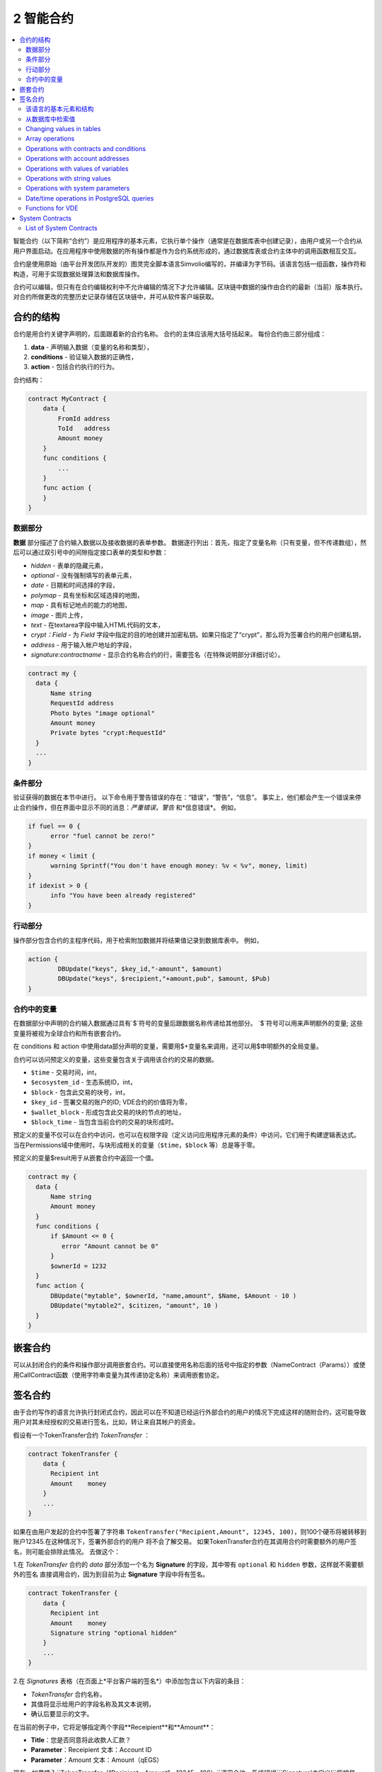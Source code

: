 ################################################################################
2 智能合约
################################################################################
.. contents::
  :local:
  :depth: 2

智能合约（以下简称“合约”）是应用程序的基本元素，它执行单个操作（通常是在数据库表中创建记录），由用户或另一个合约从用户界面启动。在应用程序中使用数据的所有操作都是作为合约系统形成的，通过数据库表或合约主体中的调用函数相互交互。

合约是使用原始（由平台开发团队开发的）图灵完全脚本语言Simvolio编写的，并编译为字节码。该语言包括一组函数，操作符和构造，可用于实现数据处理算法和数据库操作。

合约可以编辑，但只有在合约编辑权利中不允许编辑的情况下才允许编辑。区块链中数据的操作由合约的最新（当前）版本执行。对合约所做更改的完整历史记录存储在区块链中，并可从软件客户端获取。

********************************************************************************
合约的结构
********************************************************************************
合约是用合约关键字声明的，后面跟着新的合约名称。 合约的主体应该用大括号括起来。 每份合约由三部分组成：

1. **data** - 声明输入数据（变量的名称和类型），
2. **conditions** - 验证输入数据的正确性，
3. **action** - 包括合约执行的行为。

合约结构：

.. code:: js

  contract MyContract {
      data {
          FromId address
          ToId   address
          Amount money
      }
      func conditions {
          ...
      }
      func action {
      }
  }
  

数据部分
==============================
**数据** 部分描述了合约输入数据以及接收数据的表单参数。
数据逐行列出：首先，指定了变量名称（只有变量，但不传递数组），然后可以通过双引号中的间隙指定接口表单的类型和参数：

* *hidden* - 表单的隐藏元素，
* *optional* - 没有强制填写的表单元素，
* *date* - 日期和时间选择的字段，
* *polymap* - 具有坐标和区域选择的地图，
* *map* - 具有标记地点的能力的地图，
* *image* - 图片上传，
* *text* - 在textarea字段中输入HTML代码的文本，
* *crypt：Field* - 为 *Field* 字段中指定的目的地创建并加密私钥。如果只指定了“crypt”，那么将为签署合约的用户创建私钥，
* *address* - 用于输入帐户地址的字段，
* *signature:contractname* - 显示合约名称合约的行，需要签名（在特殊说明部分详细讨论）。

.. code:: js

  contract my {
    data {
        Name string 
        RequestId address
        Photo bytes "image optional"
        Amount money
        Private bytes "crypt:RequestId"
    }
    ...
  }
    
条件部分
==============================
验证获得的数据在本节中进行。 以下命令用于警告错误的存在：“错误”，“警告”，“信息”。 事实上，他们都会产生一个错误来停止合约操作，但在界面中显示不同的消息：*严重错误*，*警告* 和*信息错误*。 例如，

.. code:: js

  if fuel == 0 {
        error "fuel cannot be zero!"
  }
  if money < limit {
        warning Sprintf("You don't have enough money: %v < %v", money, limit)
  }
  if idexist > 0 {
        info "You have been already registered"
  }
  
行动部分
==============================
操作部分包含合约的主程序代码，用于检索附加数据并将结果值记录到数据库表中。 例如，

.. code:: js

	action {
		DBUpdate("keys", $key_id,"-amount", $amount)
		DBUpdate("keys", $recipient,"+amount,pub", $amount, $Pub)
	}


合约中的变量
==============================
在数据部分中声明的合约输入数据通过具有`$`符号的变量后跟数据名称传递给其他部分。 `$`符号可以用来声明额外的变量; 这些变量将被视为全球合约和所有嵌套合约。

在 conditions 和 action 中使用data部分声明的变量，需要用$+变量名来调用，还可以用$申明额外的全局变量。

合约可以访问预定义的变量，这些变量包含关于调用该合约的交易的数据。

* ``$time`` - 交易时间，int，
* ``$ecosystem_id`` - 生态系统ID，int，
* ``$block`` - 包含此交易的块号，int，
* ``$key_id`` - 签署交易的账户的ID; VDE合约的价值将为零，
* ``$wallet_block`` - 形成包含此交易的块的节点的地址，
* ``$block_time`` - 当包含当前合约的交易的块形成时。

预定义的变量不仅可以在合约中访问，也可以在权限字段（定义访问应用程序元素的条件）中访问，它们用于构建逻辑表达式。 当在Permissions域中使用时，与块形成相关的变量（``$time``，``$block`` 等）总是等于零。

预定义的变量$result用于从嵌套合约中返回一个值。

.. code:: js

  contract my {
    data {
        Name string 
        Amount money
    }
    func conditions {
        if $Amount <= 0 {
           error "Amount cannot be 0"
        }
        $ownerId = 1232
    }
    func action {
        DBUpdate("mytable", $ownerId, "name,amount", $Name, $Amount - 10 )
        DBUpdate("mytable2", $citizen, "amount", 10 )
    }
  }
  
********************************************************************************
嵌套合约
********************************************************************************
可以从封闭合约的条件和操作部分调用嵌套合约。可以直接使用名称后面的括号中指定的参数（NameContract（Params））或使用CallContract函数（使用字符串变量为其传递协定名称）来调用嵌套协定。

********************************************************************************
签名合约
********************************************************************************
由于合约写作的语言允许执行封闭式合约，因此可以在不知道已经运行外部合约的用户的情况下完成这样的随附合约，这可能导致用户对其未经授权的交易进行签名，比如，转让来自其帐户的资金。

假设有一个TokenTransfer合约 *TokenTransfer* ：

.. code:: js

    contract TokenTransfer {
        data {
          Recipient int
          Amount    money
        }
        ...
    }

如果在由用户发起的合约中签署了字符串 ``TokenTransfer("Recipient,Amount", 12345, 100)``，则100个硬币将被转移到账户12345.在这种情况下，签署外部合约的用户 将不会了解交易。 如果TokenTransfer合约在其调用合约时需要额外的用户签名，则可能会排除此情况。 去做这个：

1.在 *TokenTransfer* 合约的 *data* 部分添加一个名为 **Signature** 的字段，其中带有 ``optional`` 和 ``hidden`` 参数，这样就不需要额外的签名 直接调用合约，因为到目前为止 **Signature** 字段中将有签名。

.. code:: js

    contract TokenTransfer {
        data {
          Recipient int
          Amount    money
          Signature string "optional hidden"
        }
        ...
    }

2.在 *Signatures* 表格（在页面上*平台客户端的签名*）中添加包含以下内容的条目：

- *TokenTransfer* 合约名称，
- 其值将显示给用户的字段名称及其文本说明，
- 确认后要显示的文字。
  
在当前的例子中，它将足够指定两个字段**Receipient**和**Amount**：

* **Title**：您是否同意将此收款人汇款？
* **Parameter**：Receipient 文本：Account ID
* **Parameter**：Amount 文本：Amount（qEGS）

现在，如果插入``TokenTransfer（“Recipient，Amount”，12345，100）``调用合约，系统错误```Signature'未定义'``将被显示。如果按照以下方式调用合约：TokenTransfer（“收件人，金额，签名”，12345,100，“xxx ... xxxxx”），系统错误将在签名验证时发生。在签订合约后，验证以下信息：*初始交易的时间，用户ID，签名表*中指定的字段的值，并且不可能伪造签名。

为了使用户在调用*TokenTransfer*合约时看到汇款确认，需要添加一个任意名称和字符串类型的字段，并使用可选参数``signature：contractname ``。在调用随附的*TokenTransfer*合约后，您只需转发此参数。还应该记住，必须在外部合约的“数据”部分中描述担保合约的参数（它们可能是隐藏的，但仍会在确认时显示）。例如，

.. code:: js

    contract MyTest {
      data {
          Recipient int "hidden"
          Amount  money
          Signature string "signature:TokenTransfer"
      }
      func action {
          TokenTransfer("Recipient,Amount,Signature",$Recipient,$Amount,$Signature)
      }
    }

当发送 *MyTest* 合约时，将向用户请求向指定账户转账的额外确认。如果在随附的合约中列出了其他值，如TokenTransfer（“收件人，金额，签名”，$收款人，$金额+ 10，$签名）``，则会出现无效签名错误。

************************************************** ******************************
合约编辑器
************************************************** ******************************
合约可以在Molis软件客户端的特殊编辑器中创建和编辑。每个新合约都有一个典型的结构，默认情况下有三个部分：``data，conditions，action``。合约编辑有助于：

- 编写合约代码（突出显示Simvolio语言的关键词，
- 格式化合约源代码，
- 将合约绑定到一个帐户，从中扣除执行的费用，
- 定义编辑合约的权限（通常，通过指定具有特殊函数ContractConditions中规定的权限的合约名称，或通过直接指示更改条件字段中的访问条件），
- 通过恢复以前版本的选项查看对合约所做更改的历史记录。

************************************************** ******************************
Simvolio合约语言
************************************************** ******************************
平台中的合约使用原始（由平台团队开发）图灵完整脚本语言Simvolio编写，并编译为字节码。该语言包括一组函数，操作符和结构体，可用于实现数据处理算法和数据库操作。 Simvolio语言提供：

- 声明不同数据类型的变量，以及简单的和关联的数组：var，array，map，
- 使用“if”条件语句和“while”循环结构，
- 从数据库中检索数据并将数据记录到数据库``DBFind，DBInsert，DBUpdate``，
- 处理合约，
- 变量的转换，
- 使用字符串的操作。

该语言的基本元素和结构
==============================
数据类型和变量
------------------------------
应该为每个变量定义数据类型。在明显的情况下，数据类型会自动转换。可以使用以下数据类型：

* ``bool`` - 布尔值可以为true或false，
* ``bytes`` - 一个字节序列，
* ``int`` - 一个64位整数，
* ``address`` - 一个64位无符号整数，
* ``array`` - 任意类型的值的数组，
* ``map`` - 任意数据类型与字符串键值的关联数组，
* ``money`` - 大整数类型的整数;值存储在数据库中，不带小数点，当根据货币配置设置在用户界面中显示值时添加小数点，
* ``float`` - 带浮点的64位数字，
* ``string`` - 一个字符串;应该用双引号或后引号定义：“这是一个字符串”或“这是一个字符串”。

所有标识符，包括变量名称，函数，合约等都区分大小写（MyFunc和myFunc是不同的名称）。

变量用 **var** 关键字声明，接着是变量名称和类型。在大括号内声明的变量应该在同一对大括号内使用。声明时，变量具有默认值：对于 *bool* 类型，它是 *false*，对于所有数字类型 - 零值，对于字符串 - 空字符串。变量声明的例子：

.. code:: js

  func myfunc( val int) int {
      var mystr1 mystr2 string, mypar int
      var checked bool
      ...
      if checked {
           var temp int
           ...
      }
  }


数组 
------------------------------ 
该语言支持两种数组类型： 

* ``array`` - 一个数字索引从零开始的简单数组， 
* ``map`` - 一个带有字符串键的关联数组。在分配和检索数组元素时，索引应放在方括号中。

.. code:: js

    var myarr array
    var mymap map
    var s string
    
    myarr[0] = 100
    myarr[1] = "This is a line"
    mymap["value"] = 777
    mymap["param"] = "Parameter"

    s = Sprintf("%v, %v, %v", myarr[0] + mymap["value"], myarr[1], mymap["param"])
    // s = 877, This is a line, Parameter 

If 和 While 语句
------------------------------
合约语言支持标准 if和while循环，可用于函数和合约。 这些语句可以相互嵌套。

关键字后面应该附带一个条件语句。 如果条件语句返回一个数字，那么当它的值=零时，它被认为是 *false*。 例如，* val == 0*相当于 *！val*，* val！= 0*与 *val* 相同。 **if** 语句可以有一个 **else** 块，当 **if** 条件语句为假时执行该块。 以下比较运算符可用于条件语句：``<，>，> =，<=，==，！=``，以及 ``||``（OR）和``&&``（（ AND）。

.. code:: js

    if val > 10 || id != $citizen {
      ...
    } else {
      ...
    }

*while*语句旨在实现循环。 A *while*块将在条件为真时执行。 *break*运算符用于结束块内的循环。 要从头开始循环，应该使用*continue*运算符。

.. code:: js

  while true {
      if i > 100 {
         break
      }
      ...
      if i == 50 {
         continue
      }
      ...
  }

除条件语句外，该语言还支持标准算术运算：``+， - ，*，/``
* string *和* bytes *类型的变量可以用作条件。 在这种情况下，当字符串（字节）的长度大于零时，条件将为真，对于空字符串，则为假。

函数
------------------------------
合约语言的函数用合约的数据部分收到的数据执行操作：读取和写入数据库值，转换价值类型以及建立合约之间的连接。

函数是用* func *关键字声明的，接着是函数名和传递给它的参数列表（以及它们的类型），全部用大括号括起来，并用逗号分隔。 在结束大括号之后，应该说明函数返回值的数据类型。 函数体应该放在大括号内。 如果函数没有参数，则大括号不是必需的。 要从函数返回值，使用`return`关键字。

.. code:: js

  func myfunc(left int, right int) int {
      return left*right + left - right
  }
  func test int {
      return myfunc(10, 30) + myfunc(20, 50)
  }
  func ooops {
      error "Ooops..."
  }
  
函数不会返回错误，因为所有错误检查都是自动执行的。 在任何函数中产生错误时，合同将停止其操作并显示一个包含错误描述的窗口。

未定义数量的参数可以传递给一个函数。 要做到这一点，把* ... *，而不是最后一个参数的类型。 在这种情况下，最后一个参数的数据类型将是* array *，并且它将包含从此参数开始的所有随该调用传递的变量的所有数据类型。 任何类型的变量都可以通过，但是您应该注意与数据类型不匹配有关的可能冲突。

.. code:: js

  func sum(out string, values ...) {
      var i, res int
      
      while i < Len(values) {
         res = res + values[i]
         i = i + 1
      }
      Println(out, res)
  }

  func main() {
     sum("Sum:", 10, 20, 30, 40)
  }
  
让我们考虑一个情况，一个函数有很多参数，但是在调用它的时候我们只需要其中的一部分。在这种情况下，可以通过以下方式声明可选参数：`func myfunc（name string）.Param1（param string）.Param2（param2 int）{...}`。您可以按任意顺序仅指定调用所需的参数：`myfunc（“name”）.Param2（100）`。在函数体中，您可以像平常一样处理这些变量。如果未在调用中指定扩展参数，则它将具有默认值，例如，字符串为空字符串，数字为零。需要注意的是，你可以指定几个扩展参数并使用`...`：`func DBFind（table string）.Where（request string，params ...）`并调用`DBFind（“mytable”）。 （“id>？和type =？”，myid，2）`

.. code:: js
 
    func DBFind(table string).Columns(columns string).Where(format string, tail ...)
             .Limit(limit int).Offset(offset int) string  {
       ...
    }
     
    func names() string {
       ...
       return DBFind("table").Columns("name").Where("id=?", 100).Limit(1)
    }

预定义的值（默认值，零值）
------------------------------
执行合同时可以使用以下变量。

*`$key_id` - 签名事务的帐户的数字标识符（int64）
*`$ecosystem_id` - 创建交易的生态系统的标识符，
*当前合同被调用的外部合同的`$ type`标识符，
*`$time` - 在Unix格式的事务中指定的时间，
*`$block` - 这个交易被封闭的块号，
*`$block_time` - 块中指定的时间，
*`$block_key_id` - 签署该块的节点的数字标识符（int64）
*`$auth_token`是授权令牌，可以在VDE合约中使用，例如，通过具有`HTTPRequest`功能的API调用合约时。

.. code:: js

	var pars, heads map
	heads["Authorization"] = "Bearer " + $auth_token
	pars["vde"] = "false"
	ret = HTTPRequest("http://localhost:7079/api/v2/node/mycontract", "POST", heads, pars)

应该记住，这些变量不仅在合同的功能中可用，而且在其他功能和表达中也是可用的，例如，在为合同，页面和其他对象指定的条件下。在这种情况下，与块等有关的* $ time *，* $ block *变量等于0。

需要从合同返回的值应该分配给预定义的变量`$ result`

从数据库中检索值
==============================
DBFind(table string) [.Columns(columns string)] [.Where(where string, params ...)] [.WhereId(id int)] [.Order(order string)] [.Limit(limit int)] [.Offset(offset int)] [.Ecosystem(ecosystemid int)] array
------------------------------
函数根据指定的请求从数据库表中接收数据。返回的是由* map *关联数组组成的*数组*。

* *table* - table name,
* *сolumns* - 返回列的列表。如果未指定，则将返回所有列 
* *Where* - 搜索条件。例如 ``.Where("name = 'John'")`` or ``.Where("name = ?", "John")``,
* *id* - 通过标识符搜索。例如， *.WhereId(1)*,
* *order* - 一个字段，将用于分类。默认情况下，值按* id *排序
* *limit* - 返回值的数量(default = 25, maximum = 250),
* *offset* - 返回值偏移量,
* *ecosystemid* - 生态系统ID。默认情况下，值取自当前生态系统中的表格。

.. code:: js

   var i int
   ret = DBFind("contracts").Columns("id,value").Where("id> ? and id < ?", 3, 8).Order("id")
   while i < Len(ret) {
       var vals map
       vals = ret[0]
       Println(vals["value"])
       i = i + 1
   }
   
   var ret string
   ret = DBFind("contracts").Columns("id,value").WhereId(10).One("value")
   if ret != nil { 
   	Println(ret) 
   }

DBRow(table string) [.Columns(columns string)] [.Where(where string, params ...)] [.WhereId(id int)] [.Order(order string)] [.Ecosystem(ecosystemid int)] map
------------------------------
该函数根据指定的查询返回一个关联数组* map *和从数据库表中获取的数据。

 * *table* - table name,
 * *columns* - a list of columns to be returned. If not specified, all columns will be returned, 
 * *Where* - search parameters; for example, ``.Where("name = 'John'")`` or ``.Where("name = ?", "John")``,
 * *id* - identifier of the string to be returned.  For instance, ``.WhereId(1)``,
 * *order* - a field to use for sorting; by default, information is sorted by *id* field,
 * *ecosystemid* - ecosystem identifier; by default it is the current ecosystem id.
 	
.. code:: js

   var ret map
   ret = DBRow("contracts").Columns("id,value").Where("id = ?", 1)
   Println(map)
    
EcosysParam(name string) string
------------------------------
The function returns the value of a specified parameter from the ecosystem settings (*parameters* table).

* *name* - name of the received parameter,
* *num* - sequence number of the parameter.

.. code:: js

    Println( EcosysParam("gov_account"))

LangRes(label string, lang string) string
------------------------------
这个函数返回一个语言资源，其语言lang的名称标签，指定为两个字符的代码，例如* en，fr，ru *; 如果所选语言没有语言资源，则结果将以英文返回。

* *label* - language resource name,
* *lang* - two-character language code.

.. code:: js

    warning LangRes("confirm", $Lang)
    error LangRes("problems", "de")
                     	
Changing values in tables
==============================
DBInsert(table string, params string, val ...) int
------------------------------
该函数将一条记录添加到指定的* table *并返回插入记录的* id *。

* *tblname*  – name of the table in the database,
* *params* - list of comma-separated names of columns, where the values listed in **val** will be written,
* *val* - list of comma-separated values for the columns listed in **params**; values can be a string or a number.

.. code:: js

    DBInsert("mytable", "name,amount", "John Dow", 100)

DBUpdate(tblname string, id int, params string, val...)
------------------------------
The function changes the column values in the table in the record with a specified **id**.

* *tblname*  – name of the table in the database,
* *id* - identifier **id** of the changeable record,
* *params* - list of comma-separated names of the columns to be changed,
* *val* - list of values for a specified columns listed in **params**; can either be a string or a number.

.. code:: js

    DBUpdate("mytable", myid, "name,amount", "John Dow", 100)

DBUpdateExt(tblname string, column string, value (int|string), params string, val ...)
------------------------------
该函数更新其列具有指定值的记录中的列。 该表应该有一个指定列的索引。

* *tblname*  – name of the table in the database,
* *column*  - name of the column by which the record will be searched for,
* *value* - value for searching a record in a column,
* *params* - list of comma-separated names of columns, where the values specified in **val** will be written,
* *val* - list of values for recording in the columns listed in **params**; can either be a string or a number.

.. code:: js

    DBUpdateExt("mytable", "address", addr, "name,amount", "John Dow", 100)
    
Array operations
==============================
Join(in array, sep string) string
------------------------------
This function merges the elements of the *in* array into a string with the specified *sep* separator.

* *in* - is the name of the *array* type array, the elements of which you want to merge,
* *sep* - is a separator string.

.. code:: js

    var val string, myarr array
    myarr[0] = "first"
    myarr[1] = 10
    val = Join(myarr, ",")

Split(in string, sep string) array
------------------------------
This function splits the *in* string into elements using *sep* as a separator, and puts them into an array.

* *in* is the initial string,
* *sep* is the separator string.

.. code:: js

    var myarr array
    myarr = Split("first,second,third", ",")

Len(val array) int
------------------------------
This function returns the number of elements in the specified array.

* *val* - an array of the *array* type.

.. code:: js

    if Len(mylist) == 0 {
      ...
    }

Row(list array) map
------------------------------
该函数返回* list *数组中的第一个* map *关联数组。 如果* list *为空，那么结果将是一个空的* map *。 该功能主要用于DBFind功能。 在这种情况下，不应指定* list *参数。

* *list* - a map array, returned by the **DBFind** function.

.. code:: js

   var ret map
   ret = DBFind("contracts").Columns("id,value").WhereId(10).Row()
   Println(ret)

One(list array, column string) string
------------------------------
该函数从* list *数组中的第一个关联数组中返回* column *键的值。 如果* list *列表为空，则返回nil。 该功能主要用于DBFind功能。 在这种情况下，不应指定* list *参数。

* *list* - a map array, returned by the **DBFind** function,
* *column* - name of the returned key.

.. code:: js

   var ret string
   ret = DBFind("contracts").Columns("id,value").WhereId(10).One("value")
   if ret != nil {
      Println(ret)
   }

Operations with contracts and conditions
==============================
CallContract(name string, params map)
------------------------------
该函数按名称调用合同。 所有在合约部分* data *中指定的参数都应列在传输数组中。 该函数返回分配给合约中的* $ result *变量的值。

* *name*  - name of the contract being called,
* *params* - an associative array with input data for the contract.

.. code:: js

    var par map
    par["Name"] = "My Name"
    CallContract("MyContract", par)

ContractAccess(name string, [name string]) bool
------------------------------
该函数检查执行合同的名称是否与参数中列出的名称之一匹配。 通常用于控制对表的合同访问。 在* Table权限*部分中编辑表格列或* Insert *和* New Column *字段时，该功能在* Permissions *字段中指定。

* *name* – contract name.

.. code:: js

    ContractAccess("MyContract")  
    ContractAccess("MyContract","SimpleContract") 
    
ContractConditions(name string, [name string]) bool
------------------------------
该函数从具有指定名称的合同中调用*条件*部分。 对于这样的合约，* data *块必须是空的。 如果条件*条件*无误地执行，则返回*真*。 如果在执行过程中产生错误，则父合同也将以此错误结束。 此功能通常用于控制合同对表的访问，并且可以在编辑系统表时在*权限*字段中调用。

* *name* – contract name.

.. code:: js

    ContractConditions("MainCondition")  

EvalCondition(tablename string, name string, condfield string) 
------------------------------
函数从* tablename *表中获取*'name'*字段的* condfield *字段的值，该字段等于* name *参数，并检查字段* condfield *的条件是否成立。

* *tablename* - name of the table,
* *name* - value for searching by the field 'name',
* *condfield* - the name of the field where the condition to be checked is stored.

.. code:: js

    EvalCondition(`menu`, $Name, `condition`)  

ValidateCondition(condition string, state int) 
------------------------------
该函数试图编译* condition *参数中指定的条件。 如果在编译过程中发生错误，将会产生错误，并且通话合同将完成。 此功能旨在检查条件更改时的正确性。

* *condition* - verifiable condition,
* *state* - identifier of the state. Specifie 0 if checking for global conditions.

.. code:: js

    ValidateCondition(`ContractAccess("@1MyContract")`, 1)  
    

Operations with account addresses
==============================
AddressToId(address string) int
------------------------------
函数通过其账户地址的字符串值返回公民的身份证号码。 如果指定了错误的地址，则返回0。

* *address* - the account adress in the format XXXX-...-XXXX or in the form of number.

.. code:: js

    wallet = AddressToId($Recipient)
    
IdToAddress(id int) string
------------------------------
Returns the address of a account based on its ID number. If a wrong ID is specified, returned is 'invalid'.

* *id* - ID, numerical.

.. code:: js

    $address = IdToAddress($id)
    

PubToID(hexkey string) int
------------------------------
The function returns the account address by the public key in hexadecimal encoding.

* *hexkey* - public key in hexadecimal form.

.. code:: js

    var wallet int
    wallet = PubToID("fa5e78.....34abd6")


Operations with values of variables
==============================
Float(val int|string) float
------------------------------
The function converts an integer *int* or *string* to a floating-point number.

* *val* - an integer or string.

.. code:: js

    val = Float("567.989") + Float(232)

HexToBytes(hexdata string) bytes
------------------------------
The function converts a string with hexadecimal encoding to a *bytes* value (sequence of bytes).

* *hexdata* – a string containing a hexadecimal notation.

.. code:: js

    var val bytes
    val = HexToBytes("34fe4501a4d80094")
       
Random(min int, max int) int
------------------------------
This function returns a random number in the range between min and max (min <= result < max). Both min and max should be positive numbers.

* *min* is the minimum value for the random number,
* *max* - the random number will be smaller than this number.

.. code:: js

    i = Random(10,5000)
   
Int(val string) int
------------------------------
The function converts a string value to an integer.

* *val*  – a string containing a number.

.. code:: js

    mystr = "-37763499007332"
    val = Int(mystr)
    

Sha256(val string) string
------------------------------
The function returns **SHA256** hash of a specified string.

* *val* - incoming line for which the **Sha256** hash should be calculated.

.. code:: js

    var sha string
    sha = Sha256("Test message")

Str(val int|float) string
------------------------------
The function converts a numeric *int* or *float* value to a string.

* *val* - an integer or a floating-point number.

.. code:: js

    myfloat = 5.678
    val = Str(myfloat)

UpdateLang(name string, trans string)
------------------------------
Function updates the language source in the memory. Is used in the transactions that change language sources.

* *name* - name of the language source,
* *trans* - source with translations.

.. code:: js

    UpdateLang($Name, $Trans)

Operations with string values
==============================
HasPrefix(s string, prefix string) bool
------------------------------
Function returns true, if the string bigins from the specified substring *prefix*.

* *s* - checked string,
* *prefix* - checked prefix for this string.

.. code:: js

    if HasPrefix($Name, `my`) {
    ...
    }

Contains(s string, substr string) bool
------------------------------
Returnes true if the string *s* containts the substring *substr*.

* *s* - checked string,
* *substr* - which is searched in the specified line.

.. code:: js

    if Contains($Name, `my`) {
    ...
    }    

Replace(s string, old string, new string) string
------------------------------
Function replaces in the *s* string all cccurrences of the *old* string to *new* string and returnes the result.  

* *s* - source string,
* *old* - changed string,
* *new* - new string.

.. code:: js

    s = Replace($Name, `me`, `you`)
    
Size(val string) int
------------------------------
The function returns the size of the specified string.

* *val* - the string for which we have to calculate the size.

.. code:: js

    var len int
    len = Size($Name) 
 
Sprintf(pattern string, val ...) string
------------------------------
The function forms a string based on specified template and parameters, you can use ``%d`` (number), ``%s`` (string), ``%f`` (float), ``%v`` (for any types).

* *pattern*  - a template for forming a string.

.. code:: js

    out = Sprintf("%s=%d", mypar, 6448)

Substr(s string, offset int, length int) string
------------------------------
Function returns the substring from the specified string starting from the offset *offset* (calculating from the 0) and with length *length*. In case of not correct offsets or length the empty column is returned. If the sum of offset and *length* is more than string size, then the substring will be returned from the offset to the end of the string.

* *val* - string,
* *offset* - offset of substring,
* *length* - size of substring.

.. code:: js

    var s string
    s = Substr($Name, 1, 10)

Operations with system parameters
==============================
SysParamString(name string) string
------------------------------
The function returns the value of the specified system parameter.

* *name* - parameter name.

.. code:: js

    url = SysParamString(`blockchain_url`)

SysParamInt(name string) int
------------------------------
The function returns the value of the specified system parameter in the form of a number.

* *name* - parameter name.

.. code:: js

    maxcol = SysParam(`max_columns`)

DBUpdateSysParam(name, value, conditions string)
------------------------------
The function updates the value and the condition of the system parameter. If you do not need to change the value or condition, then specify an empty string in the corresponding parameter.

* *name* - parameter name,
* *value* - new value of the parameter,
* *conditions* - new condition for changing the parameter.

.. code:: js

    DBUpdateSysParam(`fuel_rate`, `400000000000`, ``)
    

Date/time operations in PostgreSQL queries
==============================
函数不允许直接选择，更新等。但是，它们允许您在获取样本中的值和描述条件时使用PostgreSQL的功能和功能。 其中包括处理日期和时间的功能。 例如，您需要比较* date_column *列和当前时间。 如果* date_column *具有类型时间戳，那么表达式将是以下`date_column> now（）`。 如果* date_column *将时间存储为Unix格式的数字，则该表达式将是`to_timestamp（date_column）> now（）`。

.. code:: js

    to_timestamp(date_column) > now()
    date_initial < now() - 30 * interval '1 day'
    
考虑一下当我们具有Unix格式的值时，我们需要将它写入* timestamp *类型的字段中。 在这种情况下，当列出字段时，在此列的名称之前，您需要指定* timestamp *。

.. code:: js

   DBInsert("mytable", "name,timestamp mytime", "John Dow", 146724678424 )

如果你有一个字符串值的时间，并且你需要把它写在一个类型为* timestamp *的字段中，在这种情况下，* timestamp *必须在它本身的前面指定。

.. code:: js

   DBInsert("mytable", "name,mytime", "John Dow", "timestamp 2017-05-20 00:00:00" )
   var date string
   date = "2017-05-20 00:00:00"
   DBInsert("mytable", "name,mytime", "John Dow", "timestamp " + date )
   DBInsert("mytable", "name,mytime", "John Dow", "timestamp " + $txtime )


Functions for VDE
==============================
以下功能只能在虚拟专用生态系统（VDE）合同中使用。

HTTPRequest(url string, method string, heads map, pars map) string
------------------------------
This function sends an HTTP request to a specified address.

* *url* - address, to which the request will be sent,
* *method* - request method – GET or POST,
* *heads* - a data array for header formation,
* *pars* - parameters.

.. code:: js

	var ret string 
	var pars, heads, json map
	heads["Authorization"] = "Bearer " + $auth_token
	pars["vde"] = "true"
	ret = HTTPRequest("http://localhost:7079/api/v2/content/page/default_page", "POST", heads, pars)
	json = JSONToMap(ret)

HTTPPostJSON(url string, heads map, pars string) string
------------------------------
This function is similar to the *HTTPRequest* function, but it sends a *POST* request and parameters are passed in one string.

* *url* - address, to which the request will be sent,
* *heads* - a data array for header formation,
* *pars* - parameters as a json string.

.. code:: js

	var ret string 
	var heads, json map
	heads["Authorization"] = "Bearer " + $auth_token
	ret = HTTPPostJSON("http://localhost:7079/api/v2/content/page/default_page", heads, `{"vde":"true"}`)
	json = JSONToMap(ret)

************************************************
System Contracts
************************************************
系统合同是在产品安装期间默认创建的。 所有这些合同都是在第一个生态系统中创建的，这就是为什么您需要指定其全名以从其他生态系统调用它们，例如`@ 1NewContract`。

List of System Contracts
==============================
NewEcosystem
------------------------------
This contract creates a new ecosystem. To get an identifier of the newly created ecosystem, take the *result* field, which will return in txstatus. Parameters:
   
* *Name string "optional"* - name for the ecosystem. This parameter can be set and/or chanted later.

MoneyTransfer
------------------------------
This contract transfers money from the current account in the current ecosystem to a specified account. Parameters:

* *Recipient string* - recipient's account in any format – a number or ``XXXX-....-XXXX``,
* *Amount    string* - transaction amount in qAPL,
* *Comment   string "optional"* - comments.

NewContract
------------------------------
This contract creates a new contract in the current ecosystem. Parameters:

* *Value string* - text of the contract or contracts,
* *Conditions string* - contract change conditions,
* *Wallet string "optional"* - identifier of user's id where contract should be tied,
* *TokenEcosystem int "optional"* - identifier of the ecosystem, which currency will be used for transactions when the contract is activated.

EditContract
------------------------------
Editing the contract in the current ecosystem.

Parameters
      
* *Id int* - ID of the contract to be edited,
* *Value string* - text of the contract or contracts,
* *Conditions string* - rights for contract change.

ActivateContract
------------------------------
将合同绑定到当前生态系统中的帐户。 合同只能与创建合同时指定的帐户绑定。 合约结算后，该账户将支付执行该合约的费用。

Parameters
      
* *Id int* - ID of the contract to activate.

DeactivateContract
------------------------------
取消当前生态系统中帐户的合同。 只有合同当前绑定的帐户才能解除绑定。 合同解约后，其执行将由执行它的用户支付。
 
 Parameters
 
* *Id int* - identifier of the tied contract.

NewParameter
------------------------------
This contract adds a new parameter to the current ecosystem. 

Parameters

* *Name string* - parameter name,
* *Value string* - parameter value,
* *Conditions string - rights for parameter change.

EditParameter
------------------------------
This contract changes an existing parameter in the current ecosystem.

Parameters

* *Name string* - name of the parameter to be changed,
* *Value string* - new value,
* *Conditions string* - new condition for parameter change.

NewMenu
------------------------------
This contract adds a new menu in the current ecosystem.

Parameters

* *Name string* - menu name,
* *Value string* - menu text,
* *Title string "optional"* - menu header,
* *Conditions string* - rights for menu change.

EditMenu
------------------------------
This contract changes an existing menu in the current ecosystem.

Parameters

* *Id int* - ID of the menu to be changed,
* *Value string* - new text of menu,
* *Title string "optional"* - menu header,
* *Conditions string* - new rights for page change.

AppendMenu
------------------------------
This contract adds text to an existing menu in the current ecosystem.

Parameters

* *Id int* - complemented menu identifier,
* *Value string* - text to be added.

NewPage
------------------------------
This contract adds a new page in the current ecosystem. Parameters:

* *Name string* - page name,
* *Value string* - page text,
* *Menu string* - name of the menu, attached to this page,
* *Conditions string* - rights for change.

EditPage
------------------------------
This contract changes an existing page in the current ecosystem.

Parameters

* *Id int* - ID of the page to be changed,
* *Value string* - new text of the page,
* *Menu string* - name of the new menu on the page,
* *Conditions string* - new rights for page change.

AppendPage
------------------------------
The contract adds text to an existing page in the current ecosystem.

Parameters

* *Id int* - ID of the page to be changed,
* *Value string* - text that needs to be added to the page.

NewBlock
------------------------------
This contract adds a new page block with a template to the current ecosystem. 

Parameters

* *Name string* - block name,
* *Value string* - block text,
* *Conditions string* - rights for block change.

EditBlock
------------------------------
This contract changes an existing block in the current ecosystem.

Parameters

* *Id int* - ID of the block to be changed,
* *Value string* - new text of a block,
* *Conditions string* - new rights for change.

NewTable
------------------------------
This contract adds a new table in the current ecosystem. 

Parameters

* *Name string* - table name in Latin script, 
* *Columns string* - array of columns in JSON format ``[{"name":"...", "type":"...","index": "0", "conditions":"..."},...]``, where

  * *name* - column name in Latin script,
  * *type* - type ``varchar,bytea,number,datetime,money,text,double,character``,
  * *index* - non-indexed field - "0"; create index - "1",
  * *conditions* - condition for changing data in a column; read access rights should be specified in the JSON format. For example, ``{"update":"ContractConditions(`MainCondition`)", "read":"ContractConditions(`MainCondition`)"}``


* *Permissions string* - access conditions in JSON format ``{"insert": "...", "new_column": "...", "update": "..."}``.

  * *insert* - rights to insert records,
  * *new_column* - rights to add columns,
  * *update* - rights to change rights.

EditTable
------------------------------
This contract changes access permissions to tables in the current ecosystem. 

Parameters 

* *Name string* - table name, 
* *Permissions string* - access permissions in JSON format ``{"insert": "...", "new_column": "...", "update": "..."}``.

  * *insert* - condition to insert records,
  * *new_column* - condition to add columns,
  * *update* - condition to change data.   

NewColumn
------------------------------
This contract adds a new column to a table in the current ecosystem. 

Parameters

* *TableName string* - table name in,
* *Name* - column name in Latin script,
* *Type* - type ``varchar,bytea,number,money,datetime,text,double,character``,
* *Index* - non-indexed field - "0"; create index - "1",
* *Permissions* - condition for changing data in a column; read access rights should be specified in the JSON format. For example, ``{"update":"ContractConditions(`MainCondition`)", "read":"ContractConditions(`MainCondition`)"}``

EditColumn
------------------------------
This contract changes the rights to change a table column in the current ecosystem. 

Parameters

* *TableName string* - table name in Latin script, 
* *Name* - column name in Latin script,
* *Permissions* - condition for changing data in a column; read access rights should be specified in the JSON format. For example, ``{"update":"ContractConditions(`MainCondition`)", "read":"ContractConditions(`MainCondition`)"}``.

NewLang
------------------------------
This contract adds language resources in the current ecosystem. Permissions to add resources are set in the *changing_language* parameter in the ecosystem configuration. 

Parameters

* *Name string* - name of the language resource in Latin script, 
* *Trans* - language resources as a string in JSON format with two-character language codes as keys and translated strings as values. For example: ``{"en": "English text", "ru": "Английский текст"}``.

EditLang
------------------------------
This contract updates the language resource in the current ecosystem. Permissions to make changes are set in the *changing_language* parameter in the ecosystem configuration. 

Parameters

* *Name string* - name of the language resource,
* *Trans* - language resources as a string in JSON format with two-character language codes as keys and translated strings as values. For example ``{"en": "English text", "ru": "Английский текст"}``.
 
NewSign
------------------------------
This contract adds the signature confirmation requirement for a contract in the current ecosystem.

Parameters

* *Name string* - name of the contract, where an additional signature confirmation will be required,
* *Value string* - description of parameters in a JSON string, where
    
  * *title* - message text,
  * *params* - array of parameters that are displayed to users, where **name** is the field name, and **text** is the parameter description.
    
* *Conditions string* - condition for changing the parameters.

Example of *Value*

``{"title": "Would you like to sign?", "params":[{"name": "Recipient", "text": "Wallet"},{"name": "Amount", "text": "Amount(EGS)"}]}`` 

EditSign
------------------------------
The contract updates the parameters of a contract with a signature in the current ecosystem. 

Parameters

 * *Id int* - identifier of the signature to be changed,
 * *Value string* - a string containing new parameters,
 * *Conditions string* - new condition for changing the signature parameters.

Import 
------------------------------
This contract imports data from a *. sim file into the ecosystem.

Parameters

* *Data string* - data to be imported in text format; this data is the result of export from an ecosystem to a .sim file.

NewCron
------------------------------
The contract adds a new task in cron to be launched by timer. The contract is available only in VDE systems. Parameters:

* *Cron string* - a string that defines the launch of the contract by timer in the *cron* format,
* *Contract string* - name of the contract to launch in VDE; the contract should not have parameters in its ``data`` section,
* *Limit int* - an optional field, where the number of contract launches can be specified (until contract is executed this number of times),
* *Till string* - an optional string with the time when the task should be ended (this feature is not yet implemented),
* *Conditions string* - rights to modify the task.

EditCron
------------------------------
This contract changes the configuration of a task in cron for launch by timer. The contract is available only in VDE systems. Parameters:

* *Id int* - task ID,
* *Cron string* - a string that defines the launch of the contract by timer in the *cron* format; to disable a task, this parameter should be either an empty string or absent, 
* *Contract string* - name of the contract to launch in VDE; the contract should not have parameters in its data section,
* *Limit int* - an optional field, where the number of contract launches can be specified (until contract is executed this number of times),
* *Till string* - an optional string with the time of task should be ended (this feature is not yet implemented),
* *Conditions string* - new rights to modify the task.
